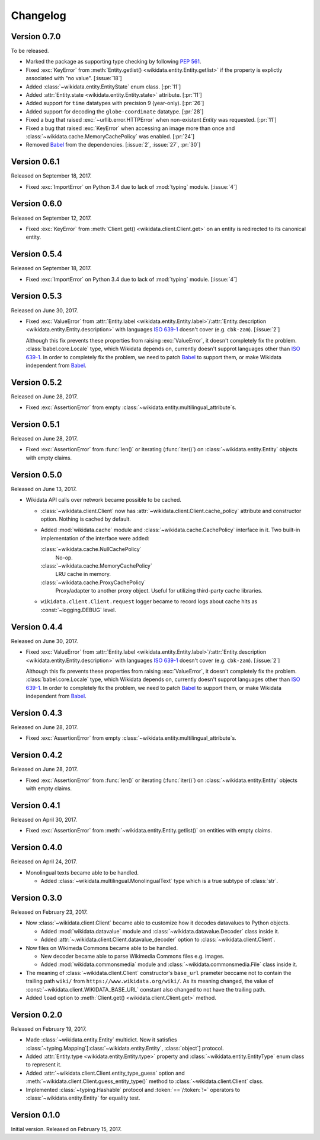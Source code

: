 Changelog
=========

Version 0.7.0
-------------

To be released.

- Marked the package as supporting type checking by following :pep:`561`.
- Fixed :exc:`KeyError` from :meth:`Entity.getlist()
  <wikidata.entity.Entity.getlist>` if the property is explictly associated
  with "no value". [:issue:`18`]
- Added :class:`~wikidata.entity.EntityState` enum class.  [:pr:`11`]
- Added :attr:`Entity.state <wikidata.entity.Entity.state>` attribute.
  [:pr:`11`]
- Added support for ``time`` datatypes with precision 9 (year-only).  [:pr:`26`]
- Added support for decoding the ``globe-coordinate`` datatype.  [:pr:`28`]
- Fixed a bug that raised :exc:`~urllib.error.HTTPError` when
  non-existent `Entity` was requested.  [:pr:`11`]
- Fixed a bug that raised :exc:`KeyError` when accessing an image more than
  once and :class:`~wikidata.cache.MemoryCachePolicy` was enabled.  [:pr:`24`]
- Removed Babel_ from the dependencies.  [:issue:`2`, :issue:`27`, :pr:`30`]


Version 0.6.1
-------------

Released on September 18, 2017.

- Fixed :exc:`ImportError` on Python 3.4 due to lack of :mod:`typing` module.
  [:issue:`4`]


Version 0.6.0
-------------

Released on September 12, 2017.

- Fixed :exc:`KeyError` from :meth:`Client.get() <wikidata.client.Client.get>`
  on an entity is redirected to its canonical entity.


Version 0.5.4
-------------

Released on September 18, 2017.

- Fixed :exc:`ImportError` on Python 3.4 due to lack of :mod:`typing` module.
  [:issue:`4`]


Version 0.5.3
-------------

Released on June 30, 2017.

- Fixed :exc:`ValueError` from :attr:`Entity.label
  <wikidata.entity.Entity.label>`/:attr:`Entity.description
  <wikidata.entity.Entity.description>` with languages `ISO 639-1`_
  doesn't cover (e.g. ``cbk-zam``).  [:issue:`2`]

  Although this fix prevents these properties from raising :exc:`ValueError`,
  it doesn't completely fix the problem.  :class:`babel.core.Locale` type,
  which Wikidata depends on, currently doesn't supprot languages other
  than `ISO 639-1`_.  In order to completely fix the problem, we need to
  patch Babel_ to support them, or make Wikidata independent from Babel_.

.. _ISO 639-1: https://www.iso.org/standard/22109.html
.. _Babel: http://babel.pocoo.org/


Version 0.5.2
-------------

Released on June 28, 2017.

- Fixed :exc:`AssertionError` from empty
  :class:`~wikidata.entity.multilingual_attribute`\ s.


Version 0.5.1
-------------

Released on June 28, 2017.

- Fixed :exc:`AssertionError` from :func:`len()` or iterating (:func:`iter()`)
  on :class:`~wikidata.entity.Entity` objects with empty claims.


Version 0.5.0
-------------

Released on June 13, 2017.

- Wikidata API calls over network became possible to be cached.

  - :class:`~wikidata.client.Client` now has
    :attr:`~wikidata.client.Client.cache_policy` attribute and constructor
    option.  Nothing is cached by default.

  - Added :mod:`wikidata.cache` module and :class:`~wikidata.cache.CachePolicy`
    interface in it.  Two built-in implementation of the interface were added:

    :class:`~wikidata.cache.NullCachePolicy`
       No-op.

    :class:`~wikidata.cache.MemoryCachePolicy`
       LRU cache in memory.

    :class:`~wikidata.cache.ProxyCachePolicy`
       Proxy/adapter to another proxy object.  Useful for utilizing third-party
       cache libraries.

  - ``wikidata.client.Client.request`` logger became to record logs about
    cache hits as :const:`~logging.DEBUG` level.


Version 0.4.4
-------------

Released on June 30, 2017.

- Fixed :exc:`ValueError` from :attr:`Entity.label
  <wikidata.entity.Entity.label>`/:attr:`Entity.description
  <wikidata.entity.Entity.description>` with languages `ISO 639-1`_
  doesn't cover (e.g. ``cbk-zam``).  [:issue:`2`]

  Although this fix prevents these properties from raising :exc:`ValueError`,
  it doesn't completely fix the problem.  :class:`babel.core.Locale` type,
  which Wikidata depends on, currently doesn't supprot languages other
  than `ISO 639-1`_.  In order to completely fix the problem, we need to
  patch Babel_ to support them, or make Wikidata independent from Babel_.


Version 0.4.3
-------------

Released on June 28, 2017.

- Fixed :exc:`AssertionError` from empty
  :class:`~wikidata.entity.multilingual_attribute`\ s.


Version 0.4.2
-------------

Released on June 28, 2017.

- Fixed :exc:`AssertionError` from :func:`len()` or iterating (:func:`iter()`)
  on :class:`~wikidata.entity.Entity` objects with empty claims.


Version 0.4.1
-------------

Released on April 30, 2017.

- Fixed :exc:`AssertionError` from :meth:`~wikidata.entity.Entity.getlist()`
  on entities with empty claims.


Version 0.4.0
-------------

Released on April 24, 2017.

- Monolingual texts became able to be handled.

  - Added :class:`~wikidata.multilingual.MonolingualText` type which is a true
    subtype of :class:`str`.


Version 0.3.0
-------------

Released on February 23, 2017.

- Now :class:`~wikidata.client.Client` became able to customize how it decodes
  datavalues to Python objects.

  - Added :mod:`wikidata.datavalue` module and
    :class:`~wikidata.datavalue.Decoder` class inside it.
  - Added :attr:`~.wikidata.client.Client.datavalue_decoder` option to
    :class:`~wikidata.client.Client`.

- Now files on Wikimeda Commons became able to be handled.

  - New decoder became able to parse Wikimedia Commons files e.g. images.
  - Added :mod:`wikidata.commonsmedia` module and
    :class:`~wikidata.commonsmedia.File` class inside it.

- The meaning of :class:`~wikidata.client.Client` constructor's ``base_url``
  prameter beccame not to contain the trailing path ``wiki/`` from
  ``https://www.wikidata.org/wiki/``.  As its meaning changed, the value of
  :const:`~wikidata.client.WIKIDATA_BASE_URL` constant also changed to not
  have the trailing path.

- Added ``load`` option to :meth:`Client.get() <wikidata.client.Client.get>`
  method.


Version 0.2.0
-------------

Released on February 19, 2017.

- Made :class:`~wikidata.entity.Entity` multidict.  Now it satisfies
  :class:`~typing.Mapping`\ [:class:`~wikidata.entity.Entity`, :class:`object`]
  protocol.
- Added :attr:`Entity.type <wikidata.entity.Entity.type>` property and
  :class:`~wikidata.entity.EntityType` enum class to represent it.
- Added :attr:`~wikidata.client.Client.entity_type_guess` option and
  :meth:`~wikidata.client.Client.guess_entity_type()` method to
  :class:`~wikidata.client.Client` class.
- Implemented :class:`~typing.Hashable` protocol and :token:`==`/:token:`!=`
  operators to :class:`~wikidata.entity.Entity` for equality test.


Version 0.1.0
-------------

Initial version.  Released on February 15, 2017.
